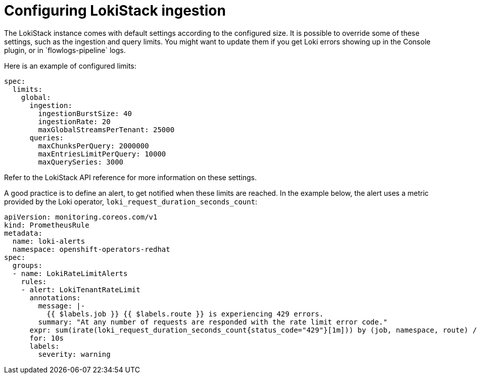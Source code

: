 // Module included in the following assemblies:

// * networking/network_observability/installing-operators.adoc
:_content-type: PROCEDURE
[id="network-observability-lokistack-configuring-ingestion{context}"]

= Configuring LokiStack ingestion
The LokiStack instance comes with default settings according to the configured size. It is possible to override some of these settings, such as the ingestion and query limits. You might want to update them if you get Loki errors showing up in the Console plugin, or in `flowlogs-pipeline` logs.

Here is an example of configured limits:

[source,yaml]
----
spec:
  limits:
    global:
      ingestion:
        ingestionBurstSize: 40
        ingestionRate: 20
        maxGlobalStreamsPerTenant: 25000
      queries:
        maxChunksPerQuery: 2000000
        maxEntriesLimitPerQuery: 10000
        maxQuerySeries: 3000
----
Refer to the LokiStack API reference for more information on these settings.

A good practice is to define an alert, to get notified when these limits are reached. In the example below, the alert uses a metric provided by the Loki operator, `loki_request_duration_seconds_count`:

[source,yaml]
----

apiVersion: monitoring.coreos.com/v1
kind: PrometheusRule
metadata:
  name: loki-alerts
  namespace: openshift-operators-redhat
spec:
  groups:
  - name: LokiRateLimitAlerts
    rules:
    - alert: LokiTenantRateLimit
      annotations:
        message: |-
          {{ $labels.job }} {{ $labels.route }} is experiencing 429 errors.
        summary: "At any number of requests are responded with the rate limit error code."
      expr: sum(irate(loki_request_duration_seconds_count{status_code="429"}[1m])) by (job, namespace, route) / sum(irate(loki_request_duration_seconds_count[1m])) by (job, namespace, route) * 100 > 0
      for: 10s
      labels:
        severity: warning
----
